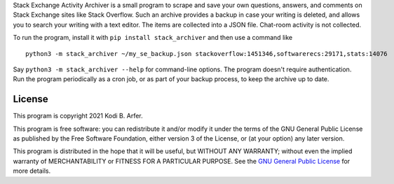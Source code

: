 Stack Exchange Activity Archiver is a small program to scrape and save your own questions, answers, and comments on Stack Exchange sites like Stack Overflow. Such an archive provides a backup in case your writing is deleted, and allows you to search your writing with a text editor. The items are collected into a JSON file. Chat-room activity is not collected.

To run the program, install it with ``pip install stack_archiver`` and then use a command like

::

    python3 -m stack_archiver ~/my_se_backup.json stackoverflow:1451346,softwarerecs:29171,stats:14076

Say ``python3 -m stack_archiver --help`` for command-line options.  The program doesn't require authentication. Run the program periodically as a cron job, or as part of your backup process, to keep the archive up to date.

License
============================================================

This program is copyright 2021 Kodi B. Arfer.

This program is free software: you can redistribute it and/or modify it under the terms of the GNU General Public License as published by the Free Software Foundation, either version 3 of the License, or (at your option) any later version.

This program is distributed in the hope that it will be useful, but WITHOUT ANY WARRANTY; without even the implied warranty of MERCHANTABILITY or FITNESS FOR A PARTICULAR PURPOSE. See the `GNU General Public License`_ for more details.

.. _`GNU General Public License`: http://www.gnu.org/licenses/
